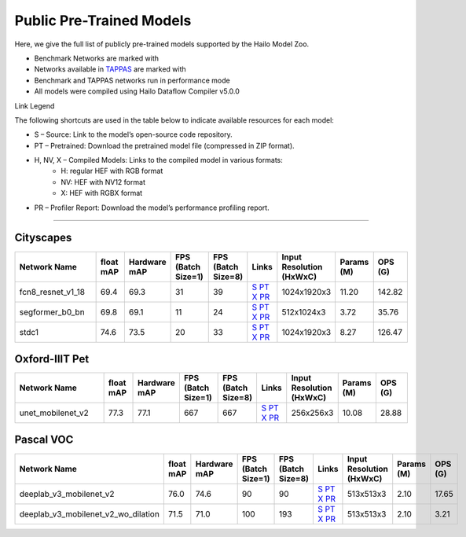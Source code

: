 
Public Pre-Trained Models
=========================

.. |rocket| image:: ../../images/rocket.png
  :width: 18

.. |star| image:: ../../images/star.png
  :width: 18

Here, we give the full list of publicly pre-trained models supported by the Hailo Model Zoo.

* Benchmark Networks are marked with |rocket|
* Networks available in `TAPPAS <https://github.com/hailo-ai/tappas>`_ are marked with |star|
* Benchmark and TAPPAS  networks run in performance mode
* All models were compiled using Hailo Dataflow Compiler v5.0.0

Link Legend

The following shortcuts are used in the table below to indicate available resources for each model:

* S – Source: Link to the model’s open-source code repository.
* PT – Pretrained: Download the pretrained model file (compressed in ZIP format).
* H, NV, X – Compiled Models: Links to the compiled model in various formats:
            * H: regular HEF with RGB format
            * NV: HEF with NV12 format
            * X: HEF with RGBX format

* PR – Profiler Report: Download the model’s performance profiling report.



.. _Semantic Segmentation:

---------------------

Cityscapes
^^^^^^^^^^

.. list-table::
   :widths: 31 9 7 11 9 8 8 8 9
   :header-rows: 1

   * - Network Name
     - float mAP
     - Hardware mAP
     - FPS (Batch Size=1)
     - FPS (Batch Size=8)
     - Links
     - Input Resolution (HxWxC)
     - Params (M)
     - OPS (G)
   * - fcn8_resnet_v1_18
     - 69.4
     - 69.3
     - 31
     - 39
     - `S <https://mmsegmentation.readthedocs.io/en/latest>`_ `PT <https://hailo-model-zoo.s3.eu-west-2.amazonaws.com/Segmentation/Cityscapes/fcn8_resnet_v1_18/pretrained/2023-06-22/fcn8_resnet_v1_18.zip>`_ `X <https://hailo-model-zoo.s3.eu-west-2.amazonaws.com/ModelZoo/Compiled/v5.0.0.0/hailo15h/fcn8_resnet_v1_18.hef>`_ `PR <https://hailo-model-zoo.s3.eu-west-2.amazonaws.com/ModelZoo/Compiled/v5.0.0.0/hailo15h/fcn8_resnet_v1_18_profiler_results_compiled.html>`_
     - 1024x1920x3
     - 11.20
     - 142.82
   * - segformer_b0_bn
     - 69.8
     - 69.1
     - 11
     - 24
     - `S <https://github.com/NVlabs/SegFormer>`_ `PT <https://hailo-model-zoo.s3.eu-west-2.amazonaws.com/Segmentation/Cityscapes/segformer_b0_512x1024_bn/pretrained/2023-09-04/segformer_b0_512x1024_bn.zip>`_ `X <https://hailo-model-zoo.s3.eu-west-2.amazonaws.com/ModelZoo/Compiled/v5.0.0.0/hailo15h/segformer_b0_bn.hef>`_ `PR <https://hailo-model-zoo.s3.eu-west-2.amazonaws.com/ModelZoo/Compiled/v5.0.0.0/hailo15h/segformer_b0_bn_profiler_results_compiled.html>`_
     - 512x1024x3
     - 3.72
     - 35.76
   * - stdc1
     - 74.6
     - 73.5
     - 20
     - 33
     - `S <https://mmsegmentation.readthedocs.io/en/latest>`_ `PT <https://hailo-model-zoo.s3.eu-west-2.amazonaws.com/Segmentation/Cityscapes/stdc1/pretrained/2023-06-12/stdc1.zip>`_ `X <https://hailo-model-zoo.s3.eu-west-2.amazonaws.com/ModelZoo/Compiled/v5.0.0.0/hailo15h/stdc1.hef>`_ `PR <https://hailo-model-zoo.s3.eu-west-2.amazonaws.com/ModelZoo/Compiled/v5.0.0.0/hailo15h/stdc1_profiler_results_compiled.html>`_
     - 1024x1920x3
     - 8.27
     - 126.47

Oxford-IIIT Pet
^^^^^^^^^^^^^^^

.. list-table::
   :widths: 31 9 7 11 9 8 8 8 9
   :header-rows: 1

   * - Network Name
     - float mAP
     - Hardware mAP
     - FPS (Batch Size=1)
     - FPS (Batch Size=8)
     - Links
     - Input Resolution (HxWxC)
     - Params (M)
     - OPS (G)
   * - unet_mobilenet_v2
     - 77.3
     - 77.1
     - 667
     - 667
     - `S <https://www.tensorflow.org/tutorials/images/segmentation>`_ `PT <https://hailo-model-zoo.s3.eu-west-2.amazonaws.com/Segmentation/Oxford_Pet/unet_mobilenet_v2/pretrained/2025-01-15/unet_mobilenet_v2.zip>`_ `X <https://hailo-model-zoo.s3.eu-west-2.amazonaws.com/ModelZoo/Compiled/v5.0.0.0/hailo15h/unet_mobilenet_v2.hef>`_ `PR <https://hailo-model-zoo.s3.eu-west-2.amazonaws.com/ModelZoo/Compiled/v5.0.0.0/hailo15h/unet_mobilenet_v2_profiler_results_compiled.html>`_
     - 256x256x3
     - 10.08
     - 28.88

Pascal VOC
^^^^^^^^^^

.. list-table::
   :widths: 31 9 7 11 9 8 8 8 9
   :header-rows: 1

   * - Network Name
     - float mAP
     - Hardware mAP
     - FPS (Batch Size=1)
     - FPS (Batch Size=8)
     - Links
     - Input Resolution (HxWxC)
     - Params (M)
     - OPS (G)
   * - deeplab_v3_mobilenet_v2
     - 76.0
     - 74.6
     - 90
     - 90
     - `S <https://github.com/bonlime/keras-deeplab-v3-plus>`_ `PT <https://hailo-model-zoo.s3.eu-west-2.amazonaws.com/Segmentation/Pascal/deeplab_v3_mobilenet_v2_dilation/pretrained/2023-08-22/deeplab_v3_mobilenet_v2_dilation.zip>`_ `X <https://hailo-model-zoo.s3.eu-west-2.amazonaws.com/ModelZoo/Compiled/v5.0.0.0/hailo15h/deeplab_v3_mobilenet_v2.hef>`_ `PR <https://hailo-model-zoo.s3.eu-west-2.amazonaws.com/ModelZoo/Compiled/v5.0.0.0/hailo15h/deeplab_v3_mobilenet_v2_profiler_results_compiled.html>`_
     - 513x513x3
     - 2.10
     - 17.65
   * - deeplab_v3_mobilenet_v2_wo_dilation
     - 71.5
     - 71.0
     - 100
     - 193
     - `S <https://github.com/tensorflow/models/tree/master/research/deeplab>`_ `PT <https://hailo-model-zoo.s3.eu-west-2.amazonaws.com/Segmentation/Pascal/deeplab_v3_mobilenet_v2/pretrained/2025-01-20/deeplab_v3_mobilenet_v2_wo_dilation_sim.zip>`_ `X <https://hailo-model-zoo.s3.eu-west-2.amazonaws.com/ModelZoo/Compiled/v5.0.0.0/hailo15h/deeplab_v3_mobilenet_v2_wo_dilation.hef>`_ `PR <https://hailo-model-zoo.s3.eu-west-2.amazonaws.com/ModelZoo/Compiled/v5.0.0.0/hailo15h/deeplab_v3_mobilenet_v2_wo_dilation_profiler_results_compiled.html>`_
     - 513x513x3
     - 2.10
     - 3.21
